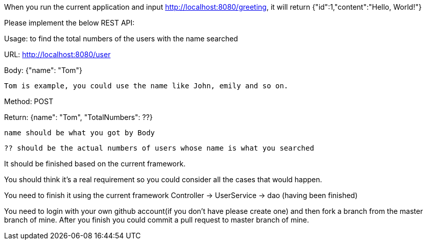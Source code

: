 When you run the current application and input http://localhost:8080/greeting, it will return {"id":1,"content":"Hello, World!"}

Please implement the below REST API:

Usage: to find the total numbers of the users with the name searched

URL: http://localhost:8080/user

Body: {"name": "Tom"}

  Tom is example, you could use the name like John, emily and so on.

Method: POST

Return: {name": "Tom", "TotalNumbers": ??}
  
  name should be what you got by Body
  
  ?? should be the actual numbers of users whose name is what you searched

It should be finished based on the current framework.

You should think it's a real requirement so you could consider all the cases that would happen.

You need to finish it using the current framework
Controller -> UserService -> dao (having been finished)

You need to login with your own github account(if you don't have please create one) and then fork a branch from the master branch of mine. After you finish you could commit a pull request to master branch of mine.

